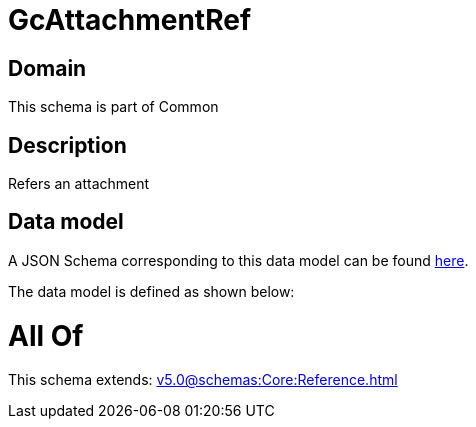 = GcAttachmentRef

[#domain]
== Domain

This schema is part of Common

[#description]
== Description

Refers an attachment


[#data_model]
== Data model

A JSON Schema corresponding to this data model can be found https://tmforum.org[here].

The data model is defined as shown below:


= All Of 
This schema extends: xref:v5.0@schemas:Core:Reference.adoc[]
